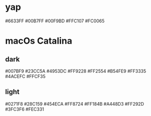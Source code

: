 * yap
#6633FF
#00B7FF
#00F9BD
#FFC107
#FC0065
* macOs Catalina
** dark
#007BF9
#23CC5A
#4953DC
#FF9228
#FF2554
#B54FE9
#FF3335
#4ACEFC
#FFCF35
** light
#0271F8
#28C159
#454ECA
#FF8724
#FF184B
#A448D3
#FF292D
#3FC3F6
#FEC331
